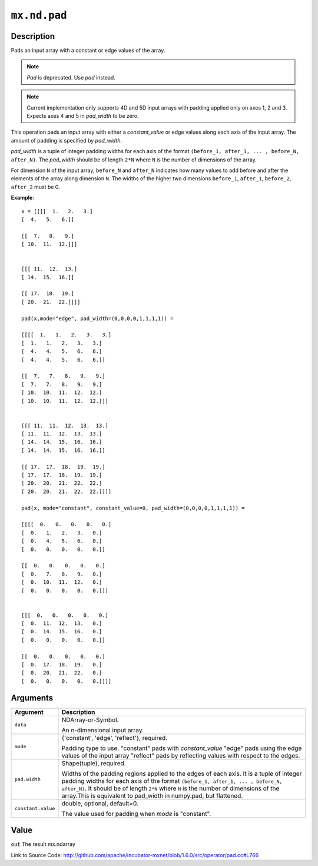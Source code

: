 

``mx.nd.pad``
==========================

Description
----------------------

Pads an input array with a constant or edge values of the array.


.. note:: `Pad` is deprecated. Use `pad` instead.


.. note:: Current implementation only supports 4D and 5D input arrays with padding applied    only on axes 1, 2 and 3. Expects axes 4 and 5 in `pad_width` to be zero.

This operation pads an input array with either a `constant_value` or edge values
along each axis of the input array. The amount of padding is specified by `pad_width`.

`pad_width` is a tuple of integer padding widths for each axis of the format
``(before_1, after_1, ... , before_N, after_N)``. The `pad_width` should be of length ``2*N``
where ``N`` is the number of dimensions of the array.

For dimension ``N`` of the input array, ``before_N`` and ``after_N`` indicates how many values
to add before and after the elements of the array along dimension ``N``.
The widths of the higher two dimensions ``before_1``, ``after_1``, ``before_2``,
``after_2`` must be 0.


**Example**::

	 
	 x = [[[[  1.   2.   3.]
	 [  4.   5.   6.]]
	 
	 [[  7.   8.   9.]
	 [ 10.  11.  12.]]]
	 
	 
	 [[[ 11.  12.  13.]
	 [ 14.  15.  16.]]
	 
	 [[ 17.  18.  19.]
	 [ 20.  21.  22.]]]]
	 
	 pad(x,mode="edge", pad_width=(0,0,0,0,1,1,1,1)) =
	 
	 [[[[  1.   1.   2.   3.   3.]
	 [  1.   1.   2.   3.   3.]
	 [  4.   4.   5.   6.   6.]
	 [  4.   4.   5.   6.   6.]]
	 
	 [[  7.   7.   8.   9.   9.]
	 [  7.   7.   8.   9.   9.]
	 [ 10.  10.  11.  12.  12.]
	 [ 10.  10.  11.  12.  12.]]]
	 
	 
	 [[[ 11.  11.  12.  13.  13.]
	 [ 11.  11.  12.  13.  13.]
	 [ 14.  14.  15.  16.  16.]
	 [ 14.  14.  15.  16.  16.]]
	 
	 [[ 17.  17.  18.  19.  19.]
	 [ 17.  17.  18.  19.  19.]
	 [ 20.  20.  21.  22.  22.]
	 [ 20.  20.  21.  22.  22.]]]]
	 
	 pad(x, mode="constant", constant_value=0, pad_width=(0,0,0,0,1,1,1,1)) =
	 
	 [[[[  0.   0.   0.   0.   0.]
	 [  0.   1.   2.   3.   0.]
	 [  0.   4.   5.   6.   0.]
	 [  0.   0.   0.   0.   0.]]
	 
	 [[  0.   0.   0.   0.   0.]
	 [  0.   7.   8.   9.   0.]
	 [  0.  10.  11.  12.   0.]
	 [  0.   0.   0.   0.   0.]]]
	 
	 
	 [[[  0.   0.   0.   0.   0.]
	 [  0.  11.  12.  13.   0.]
	 [  0.  14.  15.  16.   0.]
	 [  0.   0.   0.   0.   0.]]
	 
	 [[  0.   0.   0.   0.   0.]
	 [  0.  17.  18.  19.   0.]
	 [  0.  20.  21.  22.   0.]
	 [  0.   0.   0.   0.   0.]]]]
	 
	 
	 
	 


Arguments
------------------

+----------------------------------------+------------------------------------------------------------+
| Argument                               | Description                                                |
+========================================+============================================================+
| ``data``                               | NDArray-or-Symbol.                                         |
|                                        |                                                            |
|                                        | An n-dimensional input array.                              |
+----------------------------------------+------------------------------------------------------------+
| ``mode``                               | {'constant', 'edge', 'reflect'}, required.                 |
|                                        |                                                            |
|                                        | Padding type to use. "constant" pads with `constant_value` |
|                                        | "edge" pads using the edge values of the input array       |
|                                        | "reflect" pads by reflecting values with respect to the    |
|                                        | edges.                                                     |
+----------------------------------------+------------------------------------------------------------+
| ``pad.width``                          | Shape(tuple), required.                                    |
|                                        |                                                            |
|                                        | Widths of the padding regions applied to the edges of each |
|                                        | axis. It is a tuple of integer padding widths for each     |
|                                        | axis of the format ``(before_1, after_1, ... , before_N,   |
|                                        | after_N)``. It should be of length ``2*N`` where ``N`` is  |
|                                        | the number of dimensions of the array.This is equivalent   |
|                                        | to pad_width in numpy.pad, but                             |
|                                        | flattened.                                                 |
+----------------------------------------+------------------------------------------------------------+
| ``constant.value``                     | double, optional, default=0.                               |
|                                        |                                                            |
|                                        | The value used for padding when `mode` is "constant".      |
+----------------------------------------+------------------------------------------------------------+

Value
----------

``out`` The result mx.ndarray


Link to Source Code: http://github.com/apache/incubator-mxnet/blob/1.6.0/src/operator/pad.cc#L766

